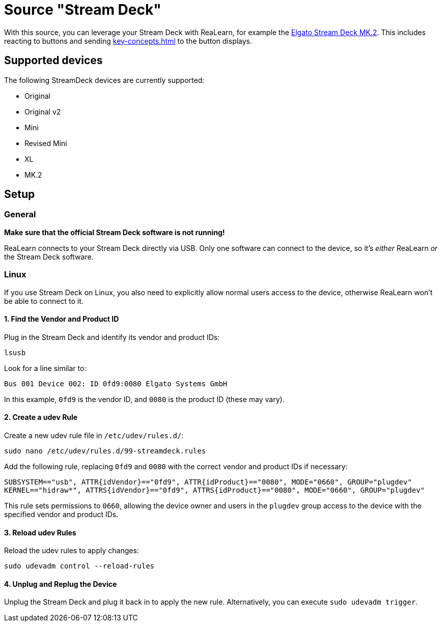 = Source "Stream Deck"

With this source, you can leverage your Stream Deck with ReaLearn, for example the link:https://www.elgato.com/en/en/p/stream-deck-mk2-black[Elgato Stream Deck MK.2].
This includes reacting to buttons and sending xref:key-concepts.adoc#feedback[] to the button displays.

== Supported devices

The following StreamDeck devices are currently supported:

* Original
* Original v2
* Mini
* Revised Mini
* XL
* MK.2

== Setup

=== General

**Make sure that the official Stream Deck software is not running!**

ReaLearn connects to your Stream Deck directly via USB.
Only one software can connect to the device, so it's _either_ ReaLearn _or_ the Stream Deck software.

[[linux]]
=== Linux

If you use Stream Deck on Linux, you also need to explicitly allow normal users access to the device, otherwise ReaLearn won't be able to connect to it.

==== 1. Find the Vendor and Product ID

Plug in the Stream Deck and identify its vendor and product IDs:

[source,bash]
----
lsusb
----

Look for a line similar to:

`Bus 001 Device 002: ID 0fd9:0080 Elgato Systems GmbH`

In this example, `0fd9` is the vendor ID, and `0080` is the product ID (these may vary).

==== 2. Create a udev Rule

Create a new udev rule file in `/etc/udev/rules.d/`:

[source,bash]
----
sudo nano /etc/udev/rules.d/99-streamdeck.rules
----

Add the following rule, replacing `0fd9` and `0080` with the correct vendor and product IDs if necessary:

[source]
----
SUBSYSTEM=="usb", ATTR{idVendor}=="0fd9", ATTR{idProduct}=="0080", MODE="0660", GROUP="plugdev"
KERNEL=="hidraw*", ATTRS{idVendor}=="0fd9", ATTRS{idProduct}=="0080", MODE="0660", GROUP="plugdev"
----

This rule sets permissions to `0660`, allowing the device owner and users in the `plugdev` group access to the device with the specified vendor and product IDs.

==== 3. Reload udev Rules

Reload the udev rules to apply changes:

[source,bash]
----
sudo udevadm control --reload-rules
----

==== 4. Unplug and Replug the Device

Unplug the Stream Deck and plug it back in to apply the new rule.
Alternatively, you can execute `sudo udevadm trigger`.
